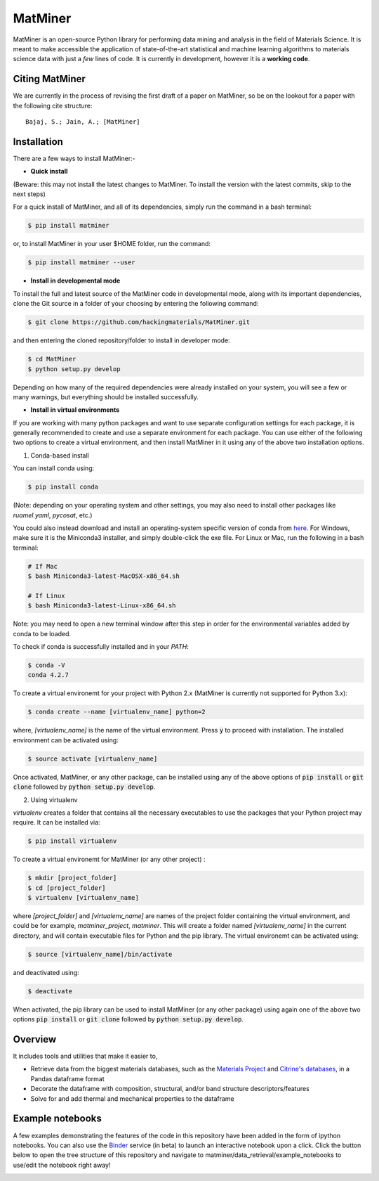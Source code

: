 ========
MatMiner
========

MatMiner is an open-source Python library for performing data mining and analysis in the field of Materials Science. It is meant to make accessible the application of state-of-the-art statistical and machine learning algorithms to materials science data with just a *few* lines of code. It is currently in development, however it is a **working code**.

Citing MatMiner
--------

We are currently in the process of revising the first draft of a paper on MatMiner, so be on the lookout for a paper with the following cite structure::

    Bajaj, S.; Jain, A.; [MatMiner]
    
Installation
--------

There are a few ways to install MatMiner:-

- **Quick install**

(Beware: this may not install the latest changes to MatMiner. To install the version with the latest commits, skip to the next steps)

For a quick install of MatMiner, and all of its dependencies, simply run the command in a bash terminal:

.. code-block:: bash

    $ pip install matminer

or, to install MatMiner in your user $HOME folder, run the command:

.. code-block:: bash

    $ pip install matminer --user 

- **Install in developmental mode**

To install the full and latest source of the MatMiner code in developmental mode, along with its important dependencies, clone the Git source in a folder of your choosing by entering the following command:

.. code-block:: bash

    $ git clone https://github.com/hackingmaterials/MatMiner.git

and then entering the cloned repository/folder to install in developer mode:

.. code-block:: bash

    $ cd MatMiner
    $ python setup.py develop
    
Depending on how many of the required dependencies were already installed on your system, you will see a few or many warnings, but everything should be installed successfully.

- **Install in virtual environments**

If you are working with many python packages and want to use separate configuration settings for each package, it is generally recommended to create and use a separate environment for each package. You can use either of the following two options to create a virtual environment, and then install MatMiner in it using any of the above two installation options.

1. Conda-based install

You can install conda using:

.. code-block:: bash

    $ pip install conda
    
(Note: depending on your operating system and other settings, you may also need to install other packages like *ruamel.yaml*, *pycosat*, etc.)

You could also instead download and install an operating-system specific version of conda from `here <http://conda.pydata.org/miniconda.html>`_. For Windows, make sure it is the Miniconda3 installer, and simply double-click the exe file. For Linux or Mac, run the following in a bash terminal:

.. code-block:: bash

    # If Mac
    $ bash Miniconda3-latest-MacOSX-x86_64.sh

    # If Linux
    $ bash Miniconda3-latest-Linux-x86_64.sh

Note: you may need to open a new terminal window after this step in order for the environmental variables added by conda to be loaded.

To check if conda is successfully installed and in your *PATH*:

.. code-block:: bash

    $ conda -V
    conda 4.2.7

To create a virtual environemt for your project with Python 2.x (MatMiner is currently not supported for Python 3.x):

.. code-block:: bash

    $ conda create --name [virtualenv_name] python=2

where, *[virtualenv_name]* is the name of the virtual environment. Press :code:`y` to proceed with installation. The installed environment can be activated using:

.. code-block:: bash

    $ source activate [virtualenv_name]
    
Once activated, MatMiner, or any other package, can be installed using any of the above options of :code:`pip install` or :code:`git clone` followed by :code:`python setup.py develop`.

2. Using virtualenv

*virtualenv* creates a folder that contains all the necessary executables to use the packages that your Python project may require. It can be installed via:

.. code-block:: bash

    $ pip install virtualenv
    
To create a virtual environemt for MatMiner (or any other project) :

.. code-block:: bash

    $ mkdir [project_folder]
    $ cd [project_folder]
    $ virtualenv [virtualenv_name]

where *[project_folder]* and *[virtualenv_name]* are names of the project folder containing the virtual environment, and could be for example, *matminer_project*, *matminer*. This will create a folder named *[virtualenv_name]* in the current directory, and will contain executable files for Python and the pip library. The virtual environemt can be activated using:

.. code-block:: bash

    $ source [virtualenv_name]/bin/activate
    
and deactivated using:

.. code-block:: bash

    $ deactivate

When activated, the pip library can be used to install MatMiner (or any other package) using again one of the above two options :code:`pip install` or :code:`git clone` followed by :code:`python setup.py develop`.

Overview
--------

It includes tools and utilities that make it easier to,

- Retrieve data from the biggest materials databases, such as the `Materials Project <https://www.materialsproject.org/>`_ and `Citrine's databases <https://citrination.com/>`_, in a Pandas dataframe format
- Decorate the dataframe with composition, structural, and/or band structure descriptors/features
- Solve for and add thermal and mechanical properties to the dataframe

Example notebooks
-----------------

A few examples demonstrating the features of the code in this repository have been added in the form of ipython notebooks. You can also use the `Binder <http://mybinder.org/>`_ service (in beta) to launch an interactive notebook upon a click. Click the button below to open the tree structure of this repository and navigate to matminer/data_retrieval/example_notebooks to use/edit the notebook right away!

.. image:: http://mybinder.org/badge.svg 
   :target: http://mybinder.org/repo/hackingmaterials/MatMiner   
